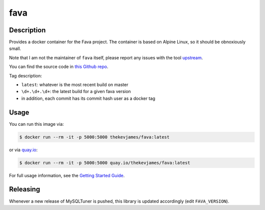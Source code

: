 fava
====

|dockerpulls|

Description
-----------

Provides a docker container for the Fava project. The container is based on
Alpine Linux, so it should be obnoxiously small.

Note that I am not the maintainer of ``fava`` itself, please report any issues
with the tool `upstream`_.

You can find the source code in `this Github repo`_.

Tag description:

* ``latest``: whatever is the most recent build on master
* ``\d+.\d+.\d+``: the latest build for a given fava version
* in addition, each commit has its commit hash user as a docker tag

Usage
-----

You can run this image via:

.. code-block:: console

    $ docker run --rm -it -p 5000:5000 thekevjames/fava:latest

or via `quay.io`_:

.. code-block:: console

    $ docker run --rm -it -p 5000:5000 quay.io/thekevjames/fava:latest

For full usage information, see the `Getting Started Guide`_.

Releasing
---------

Whenever a new release of MySQLTuner is pushed, this library is updated
accordingly (edit ``FAVA_VERSION``).

.. _Getting Started Guide: https://beancount.github.io/fava/usage.html
.. _quay.io: https://quay.io/repository/thekevjames/fava
.. _this Github repo: https://github.com/TheKevJames/tools/tree/master/docker-fava
.. _upstream: https://github.com/beancount/fava/

.. |dockerpulls| image:: https://img.shields.io/docker/pulls/thekevjames/fava.svg?style=flat-square
    :alt: Docker Pulls
    :target: https://hub.docker.com/r/thekevjames/fava/
